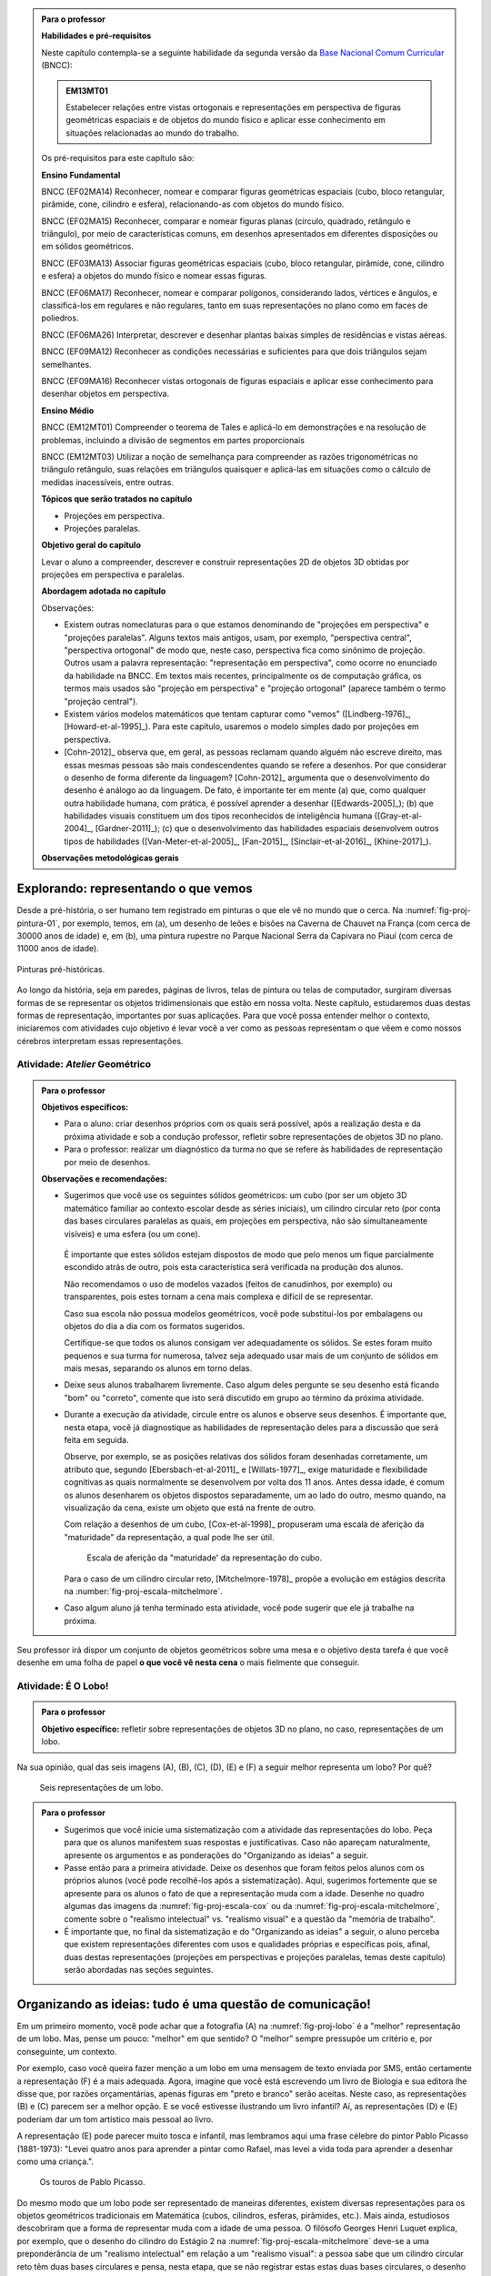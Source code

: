 .. HJB: ideia das várias projeções cartográficas para mostrar diferentes representações de um mesmo objeto.

.. HJB: é possível posicionar o cubo de forma que sua sombra seja um quadrado? Fazer a pergunta para os dois tipos de projeção. Desenhar um quadrado cuja somba seja maior do que a original? Menor?

.. HJB: qualidade do desenho e a analogia com escrita (escrita informal, escrita formal com correção ortográfica).

.. HJB: Efeito McGurk (palestra no IFF).

.. admonition:: Para o professor

   **Habilidades e pré-requisitos**

   Neste capítulo contempla-se a seguinte habilidade da segunda versão da `Base Nacional Comum Curricular <http://historiadabncc.mec.gov.br/documentos/bncc-2versao.revista.pdf>`_ (BNCC):

   .. admonition:: EM13MT01

       Estabelecer relações entre vistas ortogonais e representações em perspectiva de figuras geométricas espaciais e de objetos do mundo físico e aplicar esse conhecimento em situações relacionadas ao mundo do trabalho.

   
   Os pré-requisitos para este capítulo são:

   **Ensino Fundamental**

   BNCC (EF02MA14) Reconhecer, nomear e comparar figuras geométricas espaciais (cubo, bloco retangular, pirâmide, cone, cilindro e esfera), relacionando-as com objetos do mundo físico.

   BNCC (EF02MA15) Reconhecer, comparar e nomear figuras planas (círculo, quadrado, retângulo e triângulo), por meio de características comuns, em desenhos apresentados em diferentes disposições ou em sólidos geométricos.

   BNCC (EF03MA13) Associar figuras geométricas espaciais (cubo, bloco retangular, pirâmide, cone, cilindro e esfera) a objetos do mundo físico e nomear essas figuras.                     
   
   BNCC (EF06MA17) Reconhecer, nomear e comparar polígonos, considerando lados, vértices e ângulos, e classificá-los em regulares e não regulares, tanto em suas representações no plano como em faces de poliedros.

   BNCC (EF06MA26) Interpretar, descrever e desenhar plantas baixas simples de residências e vistas aéreas.     

   BNCC (EF09MA12) Reconhecer as condições necessárias e suficientes para que dois triângulos sejam semelhantes.

   BNCC (EF09MA16) Reconhecer vistas ortogonais de figuras espaciais e aplicar esse conhecimento para desenhar objetos em perspectiva.

   **Ensino Médio**

   BNCC (EM12MT01) Compreender o teorema de Tales e aplicá-lo em demonstrações e na resolução de problemas, incluindo a divisão de segmentos em partes proporcionais

   BNCC (EM12MT03) Utilizar a noção de semelhança para compreender as razões trigonométricas no triângulo retângulo, suas relações em triângulos quaisquer e aplicá-las em situações como o cálculo de medidas inacessíveis, entre outras.


   **Tópicos que serão tratados no capítulo**

   * Projeções em perspectiva.
   * Projeções paralelas.


   **Objetivo geral do capítulo**

   Levar o aluno a compreender, descrever e construir representações 2D de objetos 3D obtidas por projeções em perspectiva e paralelas.

   **Abordagem adotada no capítulo**

   Observações:
   
   * Existem outras nomeclaturas para o que estamos denominando de "projeções em perspectiva" e "projeções paralelas". Alguns textos mais antigos, usam, por exemplo, "perspectiva central", "perspectiva ortogonal" de modo que, neste caso, perspectiva fica como sinônimo de projeção. Outros usam a palavra representação: "representação em perspectiva", como ocorre no enunciado da habilidade na BNCC. Em textos mais recentes, principalmente os de computação gráfica, os termos mais usados são "projeção em perspectiva" e "projeção ortogonal" (aparece também o termo "projeção central").
   
   * Existem vários modelos matemáticos que tentam capturar como "vemos" ([Lindberg-1976]_, [Howard-et-al-1995]_). Para este capítulo, usaremos o modelo simples dado por projeções em perspectiva.

   * [Cohn-2012]_ observa que, em geral, as pessoas reclamam quando alguém não escreve direito, mas essas mesmas pessoas são mais condescendentes quando se refere a desenhos. Por que considerar o desenho de forma diferente da linguagem? [Cohn-2012]_ argumenta que o desenvolvimento do desenho é análogo ao da linguagem. De fato, é importante ter em mente (a) que, como qualquer outra habilidade humana, com prática, é possível aprender a desenhar ([Edwards-2005]_); (b) que habilidades visuais constituem um dos tipos reconhecidos de inteligência humana ([Gray-et-al-2004]_, [Gardner-2011]_); (c) que o desenvolvimento das habilidades espaciais desenvolvem outros tipos de habilidades ([Van-Meter-et-al-2005]_, [Fan-2015]_, [Sinclair-et-al-2016]_, [Khine-2017]_).
   
   **Observações metodológicas gerais**


****
Explorando: representando o que vemos 
****

Desde a pré-história, o ser humano tem registrado em pinturas o que ele vê no mundo que o cerca. Na :numref:`fig-proj-pintura-01`, por exemplo, temos, em (a), um desenho de leões e bisões na Caverna de Chauvet na França (com cerca de 30000 anos de idade) e, em (b), uma pintura rupestre no Parque Nacional Serra da Capivara no Piauí (com cerca de 11000 anos de idade).

.. _fig-proj-pintura-01:

.. figure:: _resources/fig-proj-pintura-01.jpg
   :width: 400pt
   :align: center

   Pinturas pré-históricas.


Ao longo da história, seja em paredes, páginas de livros, telas de pintura ou telas de computador, surgiram diversas formas de se representar os objetos tridimensionais que estão em nossa volta. Neste capítulo, estudaremos duas destas formas de representação, importantes por suas aplicações. Para que você possa entender melhor o contexto, iniciaremos com atividades cujo objetivo é levar você a ver como as pessoas representam o que vêem e como nossos cérebros interpretam essas representações.


.. _ativ-proj-atelier-geometrico:

Atividade: *Atelier* Geométrico
------------------------------


.. admonition:: Para o professor

   **Objetivos específicos:**
     
   * Para o aluno: criar desenhos próprios com os quais será possível, após a realização desta e da próxima atividade e sob a condução professor, refletir sobre representações de objetos 3D no plano.
   * Para o professor: realizar um diagnóstico da turma no que se refere às habilidades de representação por meio de desenhos.

   
   **Observações e recomendações:**
   
   * Sugerimos que você use os seguintes sólidos geométricos: um cubo (por ser um objeto 3D matemático familiar ao contexto escolar desde as séries iniciais), um cilindro circular reto (por conta das bases circulares paralelas as quais, em projeções em perspectiva, não são simultaneamente visíveis) e uma esfera (ou um cone). 
   
         .. figure:: _resources/fig-proj-solidos-01.jpg
   
     É importante que estes sólidos estejam dispostos de modo que pelo menos um fique parcialmente escondido atrás de outro, pois esta característica será verificada na produção dos alunos. 
     
     Não recomendamos o uso de modelos vazados (feitos de canudinhos, por exemplo) ou transparentes, pois estes tornam a cena mais complexa e difícil de se representar.
     
     Caso sua escola não possua modelos geométricos, você pode substituí-los por embalagens ou objetos do dia a dia com os formatos sugeridos.
     
     Certifique-se que todos os alunos consigam ver adequadamente os sólidos. Se estes foram muito pequenos e sua turma for numerosa, talvez seja adequado usar mais de um conjunto de sólidos em mais mesas, separando os alunos em torno delas.
     

   * Deixe seus alunos trabalharem livremente. Caso algum deles pergunte se seu desenho está ficando "bom" ou "correto", comente que isto será discutido em grupo ao término da próxima atividade. 
   
   * Durante a execução da atividade, circule entre os alunos e observe seus desenhos. É importante que, nesta etapa, você já diagnostique as habilidades de representação deles para a discussão que será feita em seguida. 
   
     Observe, por exemplo, se as posições relativas dos sólidos foram desenhadas corretamente, um atributo que, segundo [Ebersbach-et-al-2011]_ e [Willats-1977]_, exige maturidade e flexibilidade cognitivas as quais normalmente se desenvolvem por volta dos 11 anos. Antes dessa idade, é comum os alunos desenharem os objetos dispostos separadamente, um ao lado do outro, mesmo quando, na visualização da cena, existe um objeto que está na frente de outro.
     
     Com relação a desenhos de um cubo, [Cox-et-al-1998]_ propuseram
     uma escala de aferição da "maturidade" da representação, a qual pode lhe ser útil.
     
     .. _fig-proj-escala-cox:
     
     .. figure:: _resources/escala_Page_1.jpg
     
     .. figure:: _resources/escala_Page_2.jpg
        :width: 200pt
        
        Escala de aferição da "maturidade' da representação do cubo.
     
     Para o caso de um cilindro circular reto, [Mitchelmore-1978]_ propõe a evolução em estágios descrita na :number:`fig-proj-escala-mitchelmore`.
     
     
   * Caso algum aluno já tenha terminado esta atividade, você pode sugerir que ele já trabalhe na próxima.      
     
     
Seu professor irá dispor um conjunto de objetos geométricos sobre uma mesa e o objetivo desta tarefa é que você desenhe em uma folha de papel **o que você vê nesta cena** o mais fielmente que conseguir.

   .. figure:: _resources/fig-proj-aula-de-desenho-01.jpg   

.. _ativ-proj-lobo:


Atividade: É O Lobo!
------------------------------

.. admonition:: Para o professor

   **Objetivo específico:** refletir sobre representações de objetos 3D no plano, no caso, representações de um lobo.


Na sua opinião, qual das seis imagens (A), (B), (C), (D), (E) e (F) a seguir melhor representa um lobo? Por quê?

.. _fig-proj-lobo:

.. figure:: _resources/lobo.jpg
   :width: 1000pt
   
   Seis representações de um lobo.



.. admonition:: Para o professor
   
   * Sugerimos que você inicie uma sistematização com a atividade das representações do lobo. Peça para que os alunos manifestem suas respostas e justificativas. Caso não apareçam naturalmente, apresente os argumentos e as ponderações do "Organizando as ideias" a seguir.
   
   * Passe então para a primeira atividade. Deixe os desenhos que foram feitos pelos alunos com os próprios alunos (você pode recolhê-los após a sistematização). Aqui, sugerimos fortemente que se apresente para os alunos o fato de que a representação muda com a idade. Desenhe no quadro algumas das imagens da :numref:`fig-proj-escala-cox` ou da :numref:`fig-proj-escala-mitchelmore`, comente sobre o "realismo intelectual" vs. "realismo visual" e a questão da "memória de trabalho".
   
   * É importante que, no final da sistematização e do "Organizando as ideias" a seguir, o aluno perceba que existem representações diferentes com usos e qualidades próprias e específicas pois, afinal, duas destas representações (projeções em perspectivas e projeções paralelas, temas deste capítulo) serão abordadas nas seções seguintes. 
   
   
                    
 
 
****
Organizando as ideias: tudo é uma questão de comunicação! 
****

Em um primeiro momento, você pode achar que a fotografia (A) na :numref:`fig-proj-lobo` é a "melhor" representação de um lobo. Mas, pense um pouco: "melhor" em que sentido? O "melhor" sempre pressupõe um critério e, por conseguinte, um contexto. 

Por exemplo, caso você queira fazer menção a um lobo em uma mensagem de texto enviada por SMS, então certamente a representação (F) é a mais adequada. Agora, imagine que você está escrevendo um livro de Biologia e sua editora lhe disse que, por razões orçamentárias, apenas figuras em "preto e branco" serão aceitas. Neste caso, as representações (B) e (C) parecem ser a melhor opção. E se você estivesse ilustrando um livro infantil? Aí, as representações (D) e (E) poderiam dar um tom artístico mais pessoal ao livro.

A representação (E) pode parecer muito tosca e infantil, mas lembramos aqui uma frase célebre do pintor Pablo Picasso (1881-1973):  "Levei quatro anos para aprender a pintar como Rafael, mas levei a vida toda para aprender a desenhar como uma criança.".


.. _fig-proj-picasso:

.. figure:: _resources/picasso-01.jpg

   Os touros de Pablo Picasso.

Do mesmo modo que um lobo pode ser representado de maneiras diferentes, existem diversas representações para os objetos geométricos tradicionais em Matemática (cubos, cilindros, esferas, pirâmides, etc.). Mais ainda, estudiosos descobriram que a forma de representar muda com a idade de uma pessoa.
O filósofo Georges Henri Luquet explica, por exemplo, que o desenho do cilindro do Estágio 2 na :numref:`fig-proj-escala-mitchelmore` deve-se a uma preponderância de um "realismo intelectual" em relação a um "realismo visual": a pessoa sabe que um cilindro circular reto têm duas bases circulares e pensa, nesta etapa, que se não registrar estas estas duas bases circulares, o desenho estaria incompleto. Assim, esta pessoa está registrando o que pensa, não o que vê.
     
.. _fig-proj-escala-mitchelmore:     
     
.. figure:: _resources/escala_Page_3.jpg
     
   Representação de um cilindro em estágios etários diferentes.
    
    
O psicólogo Sergio Moora, por sua vez, argumenta que a complexidade das regras ou estratégias de organização espacial que uma pessoa consegue dominar está restrita pela quantidade de informação que ela pode assimilar e processar simultaneamente, ou seja, pela memória de trabalho. Assim, os desenhos podem ficar "mais realistas" a medida que a memória de trabalho da pessoa aumenta com a idade.
     
Muitos acham que a habilidade de desenhar é um dom que, quem não tem, nunca irá desenhar bem. Neurocientistas têm mostrado **que este não é o caso**! De fato, estudos científicos mostram (a) que, como qualquer outra habilidade humana, com prática e dedicação, é possível aprender a desenhar; (b) que habilidades visuais constituem um dos tipos reconhecidos de inteligência humana; (c) que o desenvolvimento das habilidades espaciais desenvolvem outros tipos de habilidades.

Ainda no contexto de objetos geométricos matemáticos, para você ter uma ideia da multiplicidade de representações, considere o problema de representar no plano o globo terrestre modelado como uma esfera. Essas representações nada mais são do que os :index:`mapas cartográficos` da Geografia! Existem muitos deles, cada um com propriedades e usos específicos! A escolha do mapa depende do que se quer comunicar!

.. _fig-proj-mapas-cartograficos:     

.. figure:: _resources/mapas_1.jpg

   Mapas cartográficos são representações no plano do globo terrestre modelado como uma superfície esférica.

Um ponto muito importante para o que se seguirá é ter em mente que, apesar de podermos representar o que vemos de formas diferentes com usos diferentes, certas representações são construídas de maneira bem específicas e, portanto, possuem propriedades que lhe são próprias. Reconhecer, compreender e empregar corretamente estas propriedades são habilidades fundamentais para você se comunicar adequadamente em termos visuais! Este será exatamente o caso das duas representações 2D de objetos 3D obtidas por projeções em perspectivas e projeções paralelas, temas deste capítulo!

A seguinte analogia entre desenho e escrita, inspirada no livro *Desenho e Escrita como Sistemas de Representação* de Analice Dutra Pillar ([Pillar-2012]_), pode lhe ajudar a perceber a importância de se dar atenção às características específicas de uma determinada representação. Você se comunica por escrito via WhatsApp e, também, ao fazer uma redação no ENEM. No WhatsApp, pela agilidade que é característica deste meio de comunicação, você usa abreviações: "tdb" (tudo bem), "pdc" (pode crer), "obg" (obrigado), etc. Mesmo com abreviações, as pessoas se entendem. Por outro lado, em uma redação do ENEM, exige-se que o texto seja escrito seguindo características específicas, a saber, "de acordo com a modalidade escrita formal da língua portuguesa": você deve respeitar as regras ortográficas e gramaticais. Analogamente, existem várias maneiras de se desenhar um cubo. Contudo, os desenhos obtidos por projeções em perspectiva e projeções paralelas possuem propriedades específicas. São essas propriedades e suas aplicações que vamos estudar neste capítulo!

.. admonition:: Você sabia?

   O matemático alemão Johann Carl Friedrich Gauss (1777-1855) demonstrou um teorema, o chamado *egregium*, a partir do qual é possível deduzir o seguinte resultado: qualquer representação plana que se faça de um globo terrestre modelado como uma esfera **sempre** terá algum tipo de distorção, isto é, ela não preservará ângulos ou não preservará áreas ou não preservará distâncias. Na página web <https://goo.gl/HbLnPW>, você encontrará um aplicativo que permite visualizar essas distorções para diferentes mapas cartográficos: as curvas fechadas mais espessas (círculos no exemplo da figura a seguir) são, no mapa, as representações de círculos de mesmo raio desenhados sobre a superfície esférica do globo terrestre. A partir da comparação dos formatos relativos dessas curvas (a :index:`indicatriz de Tissot`) é possível ter uma ideia das distorções presentes no mapa.
   
         .. figure:: _resources/egregium.qrcode.png
            :width: 70pt
          
         .. figure:: _resources/egregium_1.jpg
         
            
   Existem mapas que preservam um ou outro atributo geométrico. O mapa de Mercator, por exemplo, preserva ângulos (mas não preserva áreas) e possui uma característica extra adicional útil para a navegação: as curvas de rumo constante sobre a superfície terrestre são representadas por retas neste mapa.        
            

****
Explorando: interpretando o que vemos 
****

.. _ativ-proj-interpretando:


Atividade: Será Que É?
------------------------------

.. admonition:: Para o professor

   **Objetivo específico:** perceber que a interpretação de uma imagem passa pelo cérebro e que, por este motivo, relações matemáticas presentes na imagem, como congruência, podem não ser compreendidas como tal.

   **Observações e recomendações:** 
   
   * Os dois exemplos a seguir mostram que a parte visual do nosso cérebro pode não reconhecer movimentos de translação e rotação como isometrias. 

   * Para o segundo item do exercício, sugerimos o uso da construção GeoGebra disponível no endereço <`https://www.geogebra.org/m/BNCePM5C <https://www.geogebra.org/m/BNCePM5C>`_>, com a qual é possível visualizar dinamicamente que os três carros são congruentes por meio de um carro extra e de um contorno que podem ser movidos na construção.

   .. figure:: _resources/ponzo-illusion-06.png
      :width: 50pt

   .. figure:: _resources/ponzo-illusion-05.*
      :width: 400pt
      :align: center

      <https://www.geogebra.org/m/BNCePM5C>.


   * Para o segundo item do exercício, sugerimos o uso da construção GeoGebra disponível no endereço <`https://www.geogebra.org/m/mFSV2Mp6W <https://www.geogebra.org/m/mFSV2Mp6>`_>, com a qual é possível visualizar dinamicamente que os paralelogramos que são as tampas das mesas são congruentes por meio de um paralelogramo congruente intermediário.

   .. figure:: _resources/mesa-de-shepard-03.png
      :width: 50pt

   .. figure:: _resources/mesa-de-shepard-07.*
      :width: 400pt
      :align: center

      <https://www.geogebra.org/m/mFSV2Mp6W>.
      
   *  O livro [Shapiro-et-al-2017]_ traz um compêndio atual de ilusões visuais no contexto da Psicologia.

#. (Ponzo) Observe a :numref:`fig-proj-ponzo`. Qual carro é maior na imagem?

    .. _fig-proj-ponzo:

    .. figure:: _resources/ponzo-illusion-04.jpg
       :width: 400pt

       Qual carro é maior na imagem?


#. (Shepard) Observe a :numref:`fig-proj-shepard`. Qual mesa é mais comprida na imagem?

    .. _fig-proj-shepard:

    .. figure:: _resources/mesa-de-shepard.jpg
       :width: 400pt

       Qual mesa é mais comprida na imagem?

.. admonition:: Resposta

   #. Tipicamente, as pessoas quando veem a :numref:`fig-proj-ponzo` acham que os carros têm tamanhos diferentes, sendo o carro mais acima na rua considerado o maior. Contudo, na imagem, os três carros têm o mesmo tamanho! Este tipo de viés de interpretação foi primeiro demonstrado pelo psicólogo italino Mario Ponzo (1882-1960). Ele sugeriu que a mente humana usa o que está em terno de um objeto para julgar o seu tamanho. `%https://en.wikipedia.org/wiki/Two-streams_hypothesis`
   
   #. Tipicamente, as pessoas quando veem a :numref:`fig-proj-shepard`, acham que a mesa à esquerda é a mais comprida. Contudo, na imagem, as duas mesas têm as mesmas medidas! De fato, os paralelogramos que são as tampas das mesas são congruentes! Este tipo de viés de interpretação foi primeiro publicado pelo cientista cognitivo Roger Newland Shepard (1929-) em seu livro *Mind Sights* de 1990.
   


****
Organizando as ideias: ver é uma atividade complexa! 
****

Os dois exemplos apresentados na atividade anterior mostram que o ato de ver e compreender uma imagem não se encerra na própria imagem, mas depende da maneira que nosso cérebro processa toda a informação e se ajusta ao estímulo visual. 

Psicólogos têm mapeado outras situações onde nosso cérebro faz adequações visuais subjetivas ao contexto: forma, cor, iluminação, distância, localização e movimento. Mais ainda: não só o sistema visual é afetado por ilusões, os demais sentidos também o são. Um exemplo clássico é o Efeito McGurk que mostra **como o que você vê altera o modo como você ouve**! Experimente você mesmo por meio do vídeo <`https://goo.gl/k241EQ <https://goo.gl/k241EQ>`_> no YouTube.

.. figure:: _resources/efeito-mcgurk-01.png
   :width: 50pt


O fato de nosso cérebro estar sucetível a estes tipos de ilusões pode parecer um defeito a princípio mas, como mostra o cientista cognitivo Donald Hoffman  `palestra TED <https://goo.gl/x5H5oa>`_,  isto é resultado de um processo evolutivo que garante a nossa sobrevivência.


   .. figure:: _resources/ted-realidade-02.png
      :width: 50pt

   .. figure:: _resources/ted-realidade-01.jpg
      :width: 400pt
      :align: center

      <https://goo.gl/x5H5oa>.



.. admonition:: Para refletir

   Será que uma pessoa que nasceu cega mas que, posteriormente, recuperou sua visão, saberia ver de imediato? Ou seria necessário "ensiná-la a ver"? Como saber, por exemplo, onde a imagem de um objeto termina e a imagem de outro começa?  Esta `palestra TED <https://goo.gl/KLdhKg>`_ discute esses assuntos, mostra a importância do movimento no processo de se "aprender a ver" e conta como o trabalho do neurocientista indiano Pawan Sinha tem mudado a concepção sobre os mecanismos da visão e, também, as vidas de muitas crianças que nasceram cegas. 

   .. figure:: _resources/ted-aprendendo-a-ver-02.png
      :width: 50pt

   .. figure:: _resources/ted-aprendendo-a-ver-01.jpg
      :width: 400pt
      :align: center

      <https://goo.gl/KLdhKg>.



`%`

`%`

`%`

`%`

`%`

`%`


